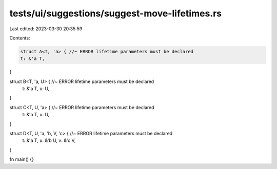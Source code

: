 tests/ui/suggestions/suggest-move-lifetimes.rs
==============================================

Last edited: 2023-03-30 20:35:59

Contents:

.. code-block:: rs

    struct A<T, 'a> { //~ ERROR lifetime parameters must be declared
    t: &'a T,
}

struct B<T, 'a, U> { //~ ERROR lifetime parameters must be declared
    t: &'a T,
    u: U,
}

struct C<T, U, 'a> { //~ ERROR lifetime parameters must be declared
    t: &'a T,
    u: U,
}

struct D<T, U, 'a, 'b, V, 'c> { //~ ERROR lifetime parameters must be declared
    t: &'a T,
    u: &'b U,
    v: &'c V,
}

fn main() {}


